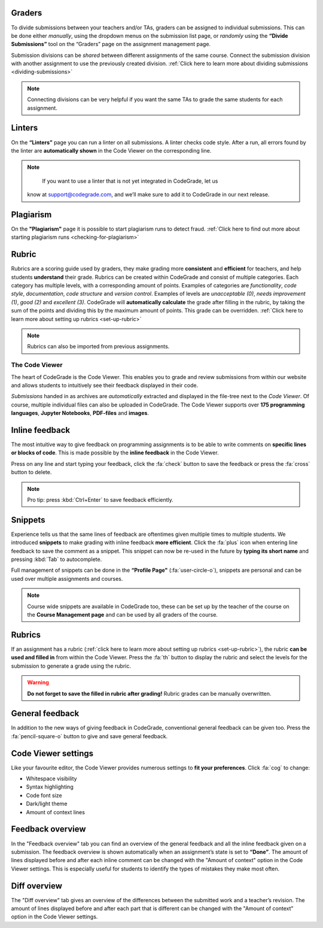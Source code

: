 Graders
~~~~~~~~~

To divide submissions between your teachers and/or TAs, graders can be assigned
to individual submissions. This can be done either *manually*, using the dropdown
menus on the submission list page, or *randomly* using the **“Divide Submissions”**
tool on the “Graders” page on the assignment management page.

Submission divisions can be *shared* between different assignments of the same
course. Connect the submission division with another assignment to use the
previously created division.
:ref:`Click here to learn more about dividing submissions <dividing-submissions>`

.. note::
    Connecting divisions can be very helpful if you want the same TAs
    to grade the same students for each assignment.

Linters
~~~~~~~~

On the **“Linters”** page you can run a linter on all submissions. A linter checks
code style. After a run, all errors found by the linter are **automatically
shown** in the Code Viewer on the corresponding line.

.. note::
    If you want to use a linter that is not yet integrated in CodeGrade, let us
   know at `support@codegrade.com <mailto:support@codegrade.com>`_, and we’ll
   make sure to add it to CodeGrade in our next release.

Plagiarism
~~~~~~~~~~~

On the **"Plagiarism"** page it is possible to start plagiarism runs to detect fraud.
:ref:`Click here to find out more about starting plagiarism runs <checking-for-plagiarism>`

Rubric
~~~~~~~~~

Rubrics are a scoring guide used by graders, they make grading more **consistent**
and **efficient** for teachers, and help students **understand** their grade. Rubrics
can be created within CodeGrade and consist of multiple categories. Each
category has multiple levels, with a corresponding amount of points.
Examples of categories are *functionality*, *code style*, *documentation*,
*code structure* and *version control*. Examples of levels are *unacceptable (0)*,
*needs improvement (1)*, *good (2)* and *excellent (3)*. CodeGrade will **automatically
calculate** the grade after filling in the rubric, by taking the sum of the
points and dividing this by the maximum amount of points.
This grade can be overridden. :ref:`Click here to learn more about setting up rubrics <set-up-rubric>`

.. note::
    Rubrics can also be imported from previous assignments.

The Code Viewer
==================

The heart of CodeGrade is the Code Viewer. This enables you to grade and review
submissions from within our website and allows students to intuitively see
their feedback displayed in their code.

*Submissions* handed in as archives are *automatically* extracted and displayed
in the file-tree next to the *Code Viewer*. Of course, multiple individual files
can also be uploaded in CodeGrade. The Code Viewer supports over **175
programming languages**, **Jupyter Notebooks**, **PDF-files** and **images**.

Inline feedback
~~~~~~~~~~~~~~~~

The most intuitive way to give feedback on programming assignments is to be
able to write comments on **specific lines or blocks of code**. This is made
possible by the **inline feedback** in the Code Viewer.

Press on any line and start
typing your feedback, click the :fa:`check` button to save the feedback or press the
:fa:`cross` button to delete.

.. note::
    Pro tip: press :kbd:`Ctrl+Enter` to save feedback efficiently.

Snippets
~~~~~~~~~

Experience tells us that the same lines of feedback are oftentimes given
multiple times to multiple students. We introduced **snippets** to make grading
with inline feedback **more efficient**. Click the :fa:`plus` icon when entering line
feedback to save the comment as a snippet. This snippet can now be re-used
in the future by **typing its short name** and pressing :kbd:`Tab` to autocomplete.

Full management of snippets can be done in the **“Profile Page"** (:fa:`user-circle-o`),
snippets are personal and can be used over multiple assignments and courses.

.. note::

    Course wide snippets are available in CodeGrade too, these can be set up by
    the teacher of the course on the **Course Management page** and can be used
    by all graders of the course.

Rubrics
~~~~~~~~

If an assignment has a rubric (:ref:`click here to learn more about setting up rubrics <set-up-rubric>`),
the rubric **can be used and filled in** from within the Code Viewer.
Press the :fa:`th` button to display the rubric and select the levels for the
submission to generate a grade using the rubric.

.. warning::
    **Do not forget to save the filled in rubric after grading!** Rubric grades
    can be manually overwritten.

General feedback
~~~~~~~~~~~~~~~~~~~

In addition to the new ways of giving feedback in CodeGrade, conventional
general feedback can be given too. Press the :fa:`pencil-square-o` button to
give and save general feedback.

Code Viewer settings
~~~~~~~~~~~~~~~~~~~~~

Like your favourite editor, the Code Viewer provides numerous settings to **fit your preferences**.
Click :fa:`cog` to change:

- Whitespace visibility

- Syntax highlighting

- Code font size

- Dark/light theme

- Amount of context lines

Feedback overview
~~~~~~~~~~~~~~~~~~~~

In the "Feedback overview" tab you can find an overview of the general feedback
and all the inline feedback given on a submission. The feedback overview is
shown automatically when an assignment’s state is set to **“Done”**. The amount
of lines displayed before and after each inline comment can be changed with the
"Amount of context" option in the Code Viewer settings. This is especially
useful for students to identify the types of mistakes they make most often.

Diff overview
~~~~~~~~~~~~~~~~

The "Diff overview" tab gives an overview of the differences between the
submitted work and a teacher’s revision. The amount of lines displayed before
and after each part that is different can be changed with the "Amount of
context" option in the Code Viewer settings.
